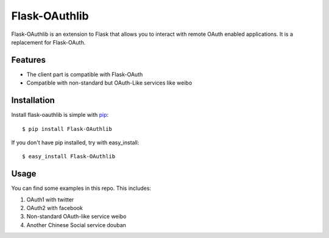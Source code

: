 Flask-OAuthlib
==============

Flask-OAuthlib is an extension to Flask that allows you to interact with
remote OAuth enabled applications. It is a replacement for Flask-OAuth.

Features
--------

* The client part is compatible with Flask-OAuth
* Compatible with non-standard but OAuth-Like services like weibo

Installation
------------

Install flask-oauthlib is simple with pip_::

    $ pip install Flask-OAuthlib

If you don't have pip installed, try with easy_install::

    $ easy_install Flask-OAuthlib

.. _pip: http://www.pip-installer.org/


Usage
-----

You can find some examples in this repo. This includes:

1. OAuth1 with twitter
2. OAuth2 with facebook
3. Non-standard OAuth-like service weibo
4. Another Chinese Social service douban
